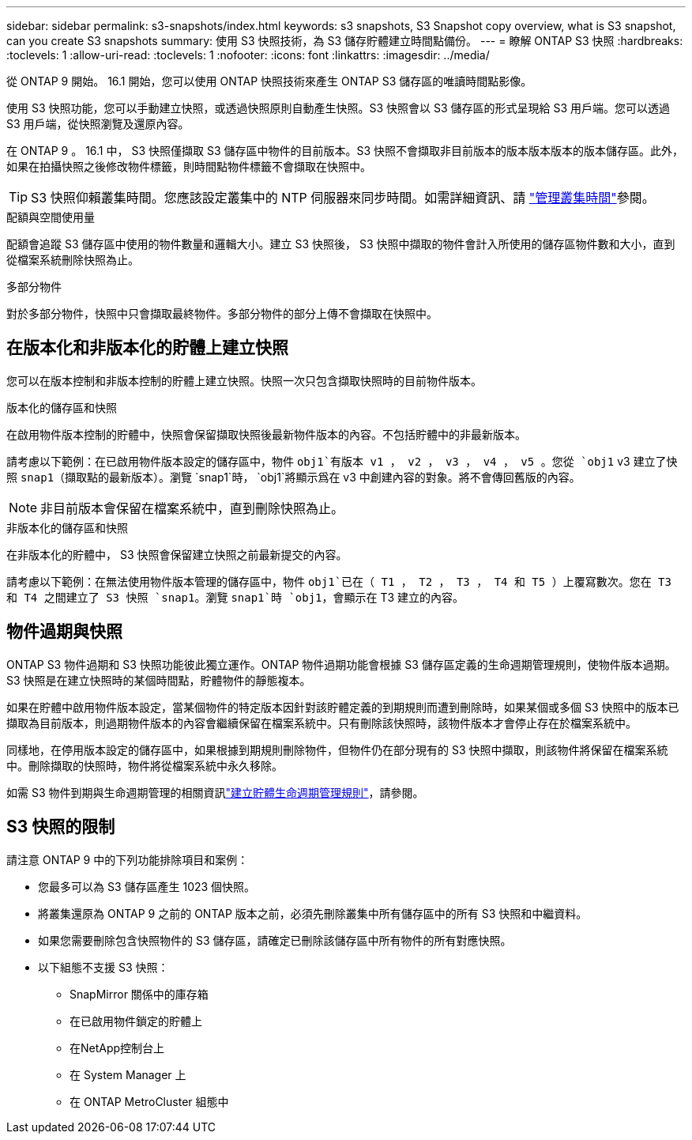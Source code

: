 ---
sidebar: sidebar 
permalink: s3-snapshots/index.html 
keywords: s3 snapshots, S3 Snapshot copy overview, what is S3 snapshot, can you create S3 snapshots 
summary: 使用 S3 快照技術，為 S3 儲存貯體建立時間點備份。 
---
= 瞭解 ONTAP S3 快照
:hardbreaks:
:toclevels: 1
:allow-uri-read: 
:toclevels: 1
:nofooter: 
:icons: font
:linkattrs: 
:imagesdir: ../media/


[role="lead"]
從 ONTAP 9 開始。 16.1 開始，您可以使用 ONTAP 快照技術來產生 ONTAP S3 儲存區的唯讀時間點影像。

使用 S3 快照功能，您可以手動建立快照，或透過快照原則自動產生快照。S3 快照會以 S3 儲存區的形式呈現給 S3 用戶端。您可以透過 S3 用戶端，從快照瀏覽及還原內容。

在 ONTAP 9 。 16.1 中， S3 快照僅擷取 S3 儲存區中物件的目前版本。S3 快照不會擷取非目前版本的版本版本版本的版本儲存區。此外，如果在拍攝快照之後修改物件標籤，則時間點物件標籤不會擷取在快照中。


TIP: S3 快照仰賴叢集時間。您應該設定叢集中的 NTP 伺服器來同步時間。如需詳細資訊、請 link:../system-admin/manage-cluster-time-concept.html["管理叢集時間"]參閱。

.配額與空間使用量
配額會追蹤 S3 儲存區中使用的物件數量和邏輯大小。建立 S3 快照後， S3 快照中擷取的物件會計入所使用的儲存區物件數和大小，直到從檔案系統刪除快照為止。

.多部分物件
對於多部分物件，快照中只會擷取最終物件。多部分物件的部分上傳不會擷取在快照中。



== 在版本化和非版本化的貯體上建立快照

您可以在版本控制和非版本控制的貯體上建立快照。快照一次只包含擷取快照時的目前物件版本。

.版本化的儲存區和快照
在啟用物件版本控制的貯體中，快照會保留擷取快照後最新物件版本的內容。不包括貯體中的非最新版本。

請考慮以下範例：在已啟用物件版本設定的儲存區中，物件 `obj1`有版本 v1 ， v2 ， v3 ， v4 ， v5 。您從 `obj1` v3 建立了快照 `snap1`（擷取點的最新版本）。瀏覽 `snap1`時， `obj1`將顯示爲在 v3 中創建內容的對象。將不會傳回舊版的內容。


NOTE: 非目前版本會保留在檔案系統中，直到刪除快照為止。

.非版本化的儲存區和快照
在非版本化的貯體中， S3 快照會保留建立快照之前最新提交的內容。

請考慮以下範例：在無法使用物件版本管理的儲存區中，物件 `obj1`已在（ T1 ， T2 ， T3 ， T4 和 T5 ）上覆寫數次。您在 T3 和 T4 之間建立了 S3 快照 `snap1`。瀏覽 `snap1`時 `obj1`，會顯示在 T3 建立的內容。



== 物件過期與快照

ONTAP S3 物件過期和 S3 快照功能彼此獨立運作。ONTAP 物件過期功能會根據 S3 儲存區定義的生命週期管理規則，使物件版本過期。S3 快照是在建立快照時的某個時間點，貯體物件的靜態複本。

如果在貯體中啟用物件版本設定，當某個物件的特定版本因針對該貯體定義的到期規則而遭到刪除時，如果某個或多個 S3 快照中的版本已擷取為目前版本，則過期物件版本的內容會繼續保留在檔案系統中。只有刪除該快照時，該物件版本才會停止存在於檔案系統中。

同樣地，在停用版本設定的儲存區中，如果根據到期規則刪除物件，但物件仍在部分現有的 S3 快照中擷取，則該物件將保留在檔案系統中。刪除擷取的快照時，物件將從檔案系統中永久移除。

如需 S3 物件到期與生命週期管理的相關資訊link:../s3-config/create-bucket-lifecycle-rule-task.html["建立貯體生命週期管理規則"]，請參閱。



== S3 快照的限制

請注意 ONTAP 9 中的下列功能排除項目和案例：

* 您最多可以為 S3 儲存區產生 1023 個快照。
* 將叢集還原為 ONTAP 9 之前的 ONTAP 版本之前，必須先刪除叢集中所有儲存區中的所有 S3 快照和中繼資料。
* 如果您需要刪除包含快照物件的 S3 儲存區，請確定已刪除該儲存區中所有物件的所有對應快照。
* 以下組態不支援 S3 快照：
+
** SnapMirror 關係中的庫存箱
** 在已啟用物件鎖定的貯體上
** 在NetApp控制台上
** 在 System Manager 上
** 在 ONTAP MetroCluster 組態中



